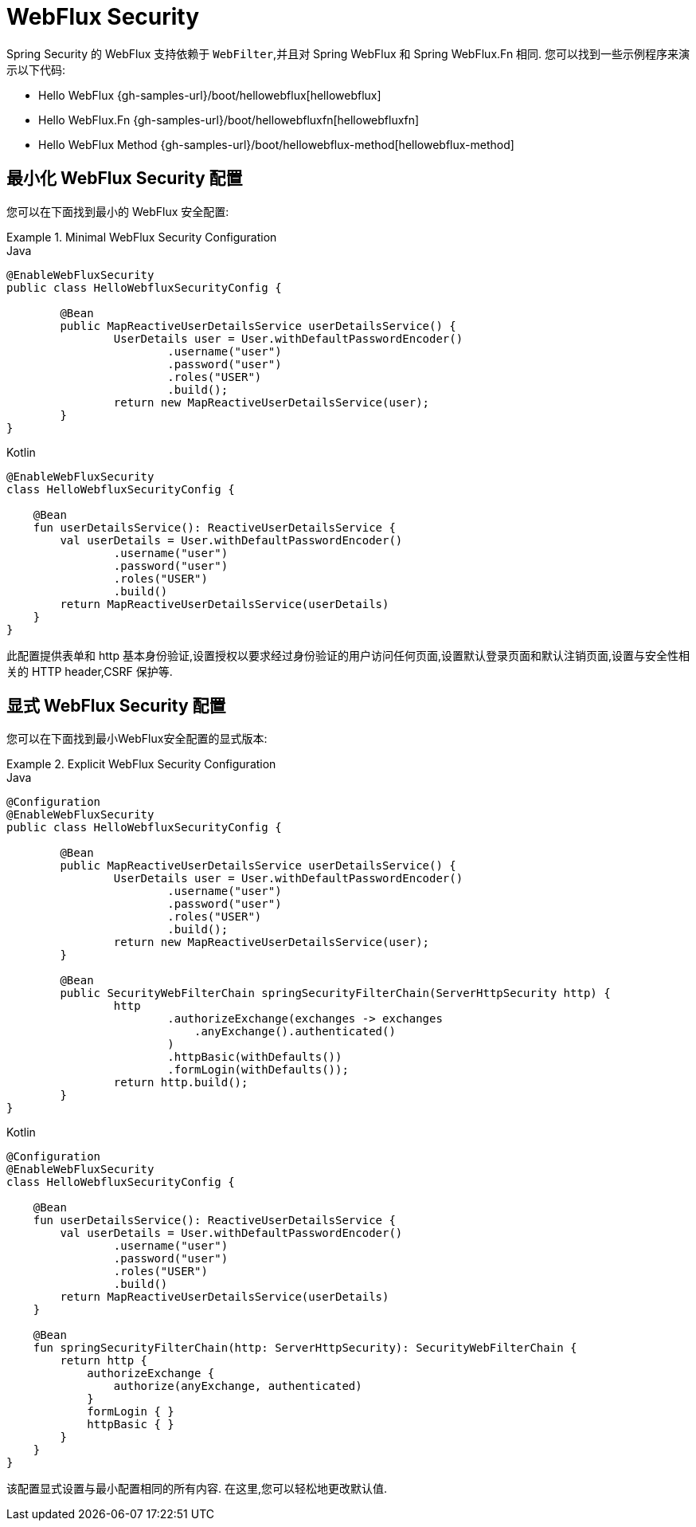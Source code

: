 [[jc-webflux]]
= WebFlux Security

Spring Security 的 WebFlux 支持依赖于 `WebFilter`,并且对 Spring WebFlux 和 Spring WebFlux.Fn 相同. 您可以找到一些示例程序来演示以下代码:

* Hello WebFlux {gh-samples-url}/boot/hellowebflux[hellowebflux]
* Hello WebFlux.Fn {gh-samples-url}/boot/hellowebfluxfn[hellowebfluxfn]
* Hello WebFlux Method {gh-samples-url}/boot/hellowebflux-method[hellowebflux-method]


== 最小化 WebFlux Security 配置

您可以在下面找到最小的 WebFlux 安全配置:

.Minimal WebFlux Security Configuration
====
.Java
[source,java,role="primary"]
-----

@EnableWebFluxSecurity
public class HelloWebfluxSecurityConfig {

	@Bean
	public MapReactiveUserDetailsService userDetailsService() {
		UserDetails user = User.withDefaultPasswordEncoder()
			.username("user")
			.password("user")
			.roles("USER")
			.build();
		return new MapReactiveUserDetailsService(user);
	}
}
-----

.Kotlin
[source,kotlin,role="secondary"]
-----
@EnableWebFluxSecurity
class HelloWebfluxSecurityConfig {

    @Bean
    fun userDetailsService(): ReactiveUserDetailsService {
        val userDetails = User.withDefaultPasswordEncoder()
                .username("user")
                .password("user")
                .roles("USER")
                .build()
        return MapReactiveUserDetailsService(userDetails)
    }
}
-----
====

此配置提供表单和 http 基本身份验证,设置授权以要求经过身份验证的用户访问任何页面,设置默认登录页面和默认注销页面,设置与安全性相关的 HTTP header,CSRF 保护等.

== 显式 WebFlux Security 配置

您可以在下面找到最小WebFlux安全配置的显式版本:

.Explicit WebFlux Security Configuration
====
.Java
[source,java,role="primary"]
-----
@Configuration
@EnableWebFluxSecurity
public class HelloWebfluxSecurityConfig {

	@Bean
	public MapReactiveUserDetailsService userDetailsService() {
		UserDetails user = User.withDefaultPasswordEncoder()
			.username("user")
			.password("user")
			.roles("USER")
			.build();
		return new MapReactiveUserDetailsService(user);
	}

	@Bean
	public SecurityWebFilterChain springSecurityFilterChain(ServerHttpSecurity http) {
		http
			.authorizeExchange(exchanges -> exchanges
			    .anyExchange().authenticated()
			)
			.httpBasic(withDefaults())
			.formLogin(withDefaults());
		return http.build();
	}
}
-----

.Kotlin
[source,kotlin,role="secondary"]
-----
@Configuration
@EnableWebFluxSecurity
class HelloWebfluxSecurityConfig {

    @Bean
    fun userDetailsService(): ReactiveUserDetailsService {
        val userDetails = User.withDefaultPasswordEncoder()
                .username("user")
                .password("user")
                .roles("USER")
                .build()
        return MapReactiveUserDetailsService(userDetails)
    }

    @Bean
    fun springSecurityFilterChain(http: ServerHttpSecurity): SecurityWebFilterChain {
        return http {
            authorizeExchange {
                authorize(anyExchange, authenticated)
            }
            formLogin { }
            httpBasic { }
        }
    }
}
-----
====

该配置显式设置与最小配置相同的所有内容. 在这里,您可以轻松地更改默认值.

